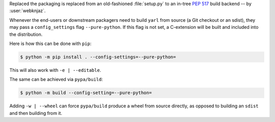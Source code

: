 Replaced the packaging is replaced from an old-fashioned :file:`setup.py` to an
in-tree :pep:`517` build backend -- by :user:`webknjaz`.

Whenever the end-users or downstream packagers need to build ``yarl`` from
source (a Git checkout or an sdist), they may pass a ``config_settings``
flag ``--pure-python``. If this flag is not set, a C-extension will be built
and included into the distribution.

Here is how this can be done with ``pip``:

.. code-block:: console

    $ python -m pip install . --config-settings=--pure-python=

This will also work with ``-e | --editable``.

The same can be achieved via ``pypa/build``:

.. code-block:: console

    $ python -m build --config-setting=--pure-python=

Adding ``-w | --wheel`` can force ``pypa/build`` produce a wheel from source
directly, as opposed to building an ``sdist`` and then building from it.
